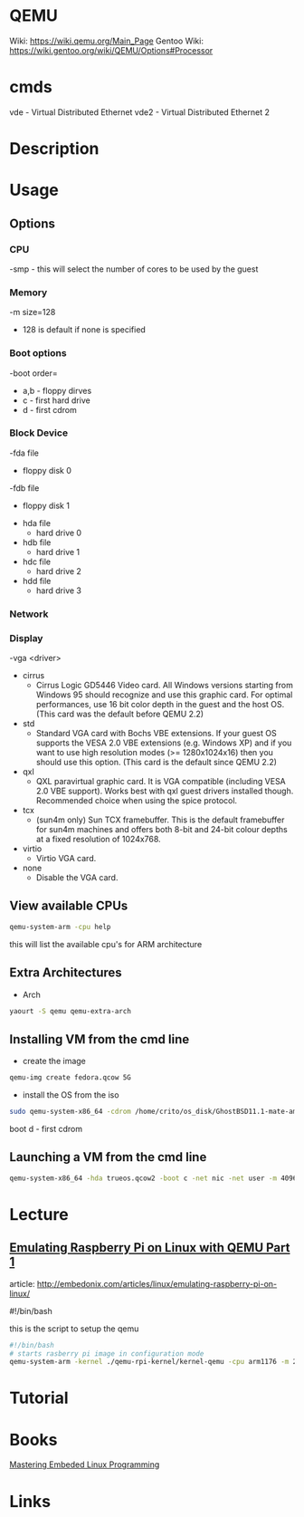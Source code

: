 #+TAGS: virtulisation


* QEMU
Wiki: https://wiki.qemu.org/Main_Page
Gentoo Wiki: https://wiki.gentoo.org/wiki/QEMU/Options#Processor

* cmds
vde - Virtual Distributed Ethernet
vde2 - Virtual Distributed Ethernet 2
* Description
* Usage
** Options
*** CPU
-smp - this will select the number of cores to be used by the guest
*** Memory
-m size=128
  - 128 is default if none is specified

*** Boot options
-boot order=
  - a,b - floppy dirves
  - c   - first hard drive
  - d   - first cdrom

*** Block Device
-fda file
  - floppy disk 0
-fdb file
  - floppy disk 1

- hda file
  - hard drive 0
- hdb file
  - hard drive 1
- hdc file
  - hard drive 2
- hdd file
  - hard drive 3
    
*** Network

*** Display
-vga <driver>
  - cirrus
    - Cirrus Logic GD5446 Video card. All Windows versions starting from Windows 95 should recognize and use this graphic card. For optimal performances, use 16 bit color depth in the guest and the host OS. (This card was the default before QEMU 2.2)
  - std
    - Standard VGA card with Bochs VBE extensions. If your guest OS supports the VESA 2.0 VBE extensions (e.g. Windows XP) and if you want to use high resolution modes (>= 1280x1024x16) then you should use this option. (This card is the default since QEMU 2.2)
  - qxl
    - QXL paravirtual graphic card. It is VGA compatible (including VESA 2.0 VBE support). Works best with qxl guest drivers installed though. Recommended choice when using the spice protocol.
  - tcx
    - (sun4m only) Sun TCX framebuffer. This is the default framebuffer for sun4m machines and offers both 8-bit and 24-bit colour depths at a fixed resolution of 1024x768.
  - virtio
    - Virtio VGA card.
  - none
    - Disable the VGA card.

** View available CPUs
#+BEGIN_SRC sh
qemu-system-arm -cpu help
#+END_SRC
this will list the available cpu's for ARM architecture

** Extra Architectures
- Arch
#+BEGIN_SRC sh
yaourt -S qemu qemu-extra-arch
#+END_SRC

** Installing VM from the cmd line
- create the image
#+BEGIN_SRC sh
qemu-img create fedora.qcow 5G
#+END_SRC

- install the OS from the iso
#+BEGIN_SRC sh
sudo qemu-system-x86_64 -cdrom /home/crito/os_disk/GhostBSD11.1-mate-amd64.iso -hda gbsd.qcow -boot d -net nic -net user -m 2048 -localtime
#+END_SRC
boot d - first cdrom

** Launching a VM from the cmd line
#+BEGIN_SRC sh
qemu-system-x86_64 -hda trueos.qcow2 -boot c -net nic -net user -m 4096 -localtime -vga qxl -smp 2 -accel kvm,thread=multi
#+END_SRC

* Lecture
** [[https://01.org/linuxgraphics/gfx-docs/drm/process/coding-style.html][Emulating Raspberry Pi on Linux with QEMU Part 1]]
article: http://embedonix.com/articles/linux/emulating-raspberry-pi-on-linux/

#!/bin/bash
# Starts raspberry pi image in configuration mode
 
this is the script to setup the qemu
#+BEGIN_SRC sh
#!/bin/bash
# starts rasberry pi image in configuration mode
qemu-system-arm -kernel ./qemu-rpi-kernel/kernel-qemu -cpu arm1176 -m 256 -M versatilepb -no-reboot -serial stdio -append "root=/dev/sda2 panic=1 rootfstype=ext4 rw init=/bin/bash" -hda rpi.img
#+END_SRC

* Tutorial
* Books
[[file://home/crito/Documents/Embed/Mastering_Embedded_Linux_Programming.pdf][Mastering Embeded Linux Programming]]

* Links
